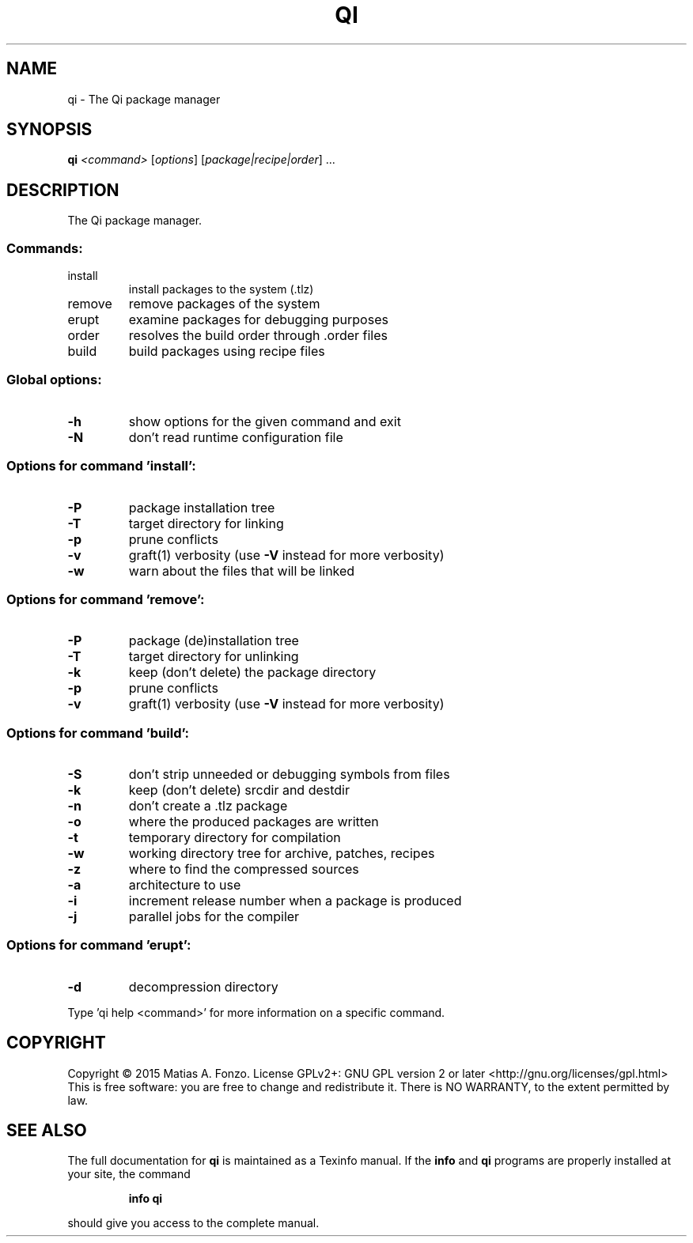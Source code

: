 .\" DO NOT MODIFY THIS FILE!  It was generated by help2man 1.46.1.
.TH QI "1" "October 2015" "qi version 1.0-pre1" "User Commands"
.SH NAME
qi \- The Qi package manager
.SH SYNOPSIS
.B qi
\fI\,<command> \/\fR[\fI\,options\/\fR] [\fI\,package|recipe|order\/\fR] ...
.SH DESCRIPTION
The Qi package manager.
.SS "Commands:"
.TP
install
install packages to the system (.tlz)
.TP
remove
remove packages of the system
.TP
erupt
examine packages for debugging purposes
.TP
order
resolves the build order through .order files
.TP
build
build packages using recipe files
.SS "Global options:"
.TP
\fB\-h\fR
show options for the given command and exit
.TP
\fB\-N\fR
don't read runtime configuration file
.SS "Options for command 'install':"
.TP
\fB\-P\fR
package installation tree
.TP
\fB\-T\fR
target directory for linking
.TP
\fB\-p\fR
prune conflicts
.TP
\fB\-v\fR
graft(1) verbosity (use \fB\-V\fR instead for more verbosity)
.TP
\fB\-w\fR
warn about the files that will be linked
.SS "Options for command 'remove':"
.TP
\fB\-P\fR
package (de)installation tree
.TP
\fB\-T\fR
target directory for unlinking
.TP
\fB\-k\fR
keep (don't delete) the package directory
.TP
\fB\-p\fR
prune conflicts
.TP
\fB\-v\fR
graft(1) verbosity (use \fB\-V\fR instead for more verbosity)
.SS "Options for command 'build':"
.TP
\fB\-S\fR
don't strip unneeded or debugging symbols from files
.TP
\fB\-k\fR
keep (don't delete) srcdir and destdir
.TP
\fB\-n\fR
don't create a .tlz package
.TP
\fB\-o\fR
where the produced packages are written
.TP
\fB\-t\fR
temporary directory for compilation
.TP
\fB\-w\fR
working directory tree for archive, patches, recipes
.TP
\fB\-z\fR
where to find the compressed sources
.TP
\fB\-a\fR
architecture to use
.TP
\fB\-i\fR
increment release number when a package is produced
.TP
\fB\-j\fR
parallel jobs for the compiler
.SS "Options for command 'erupt':"
.TP
\fB\-d\fR
decompression directory
.PP
Type 'qi help <command>' for more information on a specific command.
.SH COPYRIGHT
Copyright \(co 2015 Matias A. Fonzo.
License GPLv2+: GNU GPL version 2 or later <http://gnu.org/licenses/gpl.html>
.br
This is free software: you are free to change and redistribute it.
There is NO WARRANTY, to the extent permitted by law.
.SH "SEE ALSO"
The full documentation for
.B qi
is maintained as a Texinfo manual.  If the
.B info
and
.B qi
programs are properly installed at your site, the command
.IP
.B info qi
.PP
should give you access to the complete manual.
